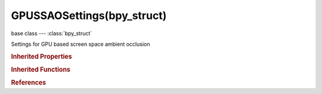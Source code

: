 GPUSSAOSettings(bpy_struct)
===========================

.. module:: bpy.types

base class --- :class:`bpy_struct`

.. class:: GPUSSAOSettings(bpy_struct)

   Settings for GPU based screen space ambient occlusion

   .. attribute:: attenuation

      Attenuation constant

      :type: float in [1, 100000], default 0.0

   .. attribute:: color

      Color for screen space ambient occlusion effect

      :type: float array of 3 items in [0, 1], default (0.0, 0.0, 0.0)

   .. attribute:: distance_max

      Distance of object that contribute to the SSAO effect

      :type: float in [0, 100000], default 0.0

   .. attribute:: factor

      Strength of the SSAO effect

      :type: float in [0, 250], default 0.0

   .. attribute:: samples

      Number of samples

      :type: int in [1, 500], default 0

   .. classmethod:: bl_rna_get_subclass(id, default=None)
   
      :arg id: The RNA type identifier.
      :type id: string
      :return: The RNA type or default when not found.
      :rtype: :class:`bpy.types.Struct` subclass


   .. classmethod:: bl_rna_get_subclass_py(id, default=None)
   
      :arg id: The RNA type identifier.
      :type id: string
      :return: The class or default when not found.
      :rtype: type


.. rubric:: Inherited Properties

.. hlist::
   :columns: 2

   * :class:`bpy_struct.id_data`

.. rubric:: Inherited Functions

.. hlist::
   :columns: 2

   * :class:`bpy_struct.as_pointer`
   * :class:`bpy_struct.driver_add`
   * :class:`bpy_struct.driver_remove`
   * :class:`bpy_struct.get`
   * :class:`bpy_struct.is_property_hidden`
   * :class:`bpy_struct.is_property_readonly`
   * :class:`bpy_struct.is_property_set`
   * :class:`bpy_struct.items`
   * :class:`bpy_struct.keyframe_delete`
   * :class:`bpy_struct.keyframe_insert`
   * :class:`bpy_struct.keys`
   * :class:`bpy_struct.path_from_id`
   * :class:`bpy_struct.path_resolve`
   * :class:`bpy_struct.property_unset`
   * :class:`bpy_struct.type_recast`
   * :class:`bpy_struct.values`

.. rubric:: References

.. hlist::
   :columns: 2

   * :class:`GPUFXSettings.ssao`

